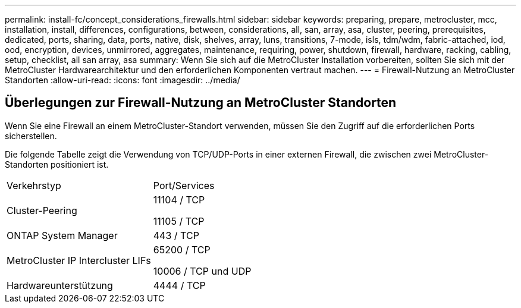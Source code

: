 ---
permalink: install-fc/concept_considerations_firewalls.html 
sidebar: sidebar 
keywords: preparing, prepare, metrocluster, mcc, installation, install, differences, configurations, between, considerations, all, san, array, asa, cluster, peering, prerequisites, dedicated, ports, sharing, data, ports, native, disk, shelves, array, luns, transitions, 7-mode, isls, tdm/wdm, fabric-attached, iod, ood, encryption, devices, unmirrored, aggregates, maintenance, requiring, power, shutdown, firewall, hardware, racking, cabling, setup, checklist, all san array, asa 
summary: Wenn Sie sich auf die MetroCluster Installation vorbereiten, sollten Sie sich mit der MetroCluster Hardwarearchitektur und den erforderlichen Komponenten vertraut machen. 
---
= Firewall-Nutzung an MetroCluster Standorten
:allow-uri-read: 
:icons: font
:imagesdir: ../media/




== Überlegungen zur Firewall-Nutzung an MetroCluster Standorten

Wenn Sie eine Firewall an einem MetroCluster-Standort verwenden, müssen Sie den Zugriff auf die erforderlichen Ports sicherstellen.

Die folgende Tabelle zeigt die Verwendung von TCP/UDP-Ports in einer externen Firewall, die zwischen zwei MetroCluster-Standorten positioniert ist.

|===


| Verkehrstyp | Port/Services 


 a| 
Cluster-Peering
 a| 
11104 / TCP

11105 / TCP



 a| 
ONTAP System Manager
 a| 
443 / TCP



 a| 
MetroCluster IP Intercluster LIFs
 a| 
65200 / TCP

10006 / TCP und UDP



 a| 
Hardwareunterstützung
 a| 
4444 / TCP

|===